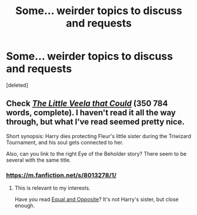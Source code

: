#+TITLE: Some... weirder topics to discuss and requests

* Some... weirder topics to discuss and requests
:PROPERTIES:
:Score: 9
:DateUnix: 1401166846.0
:DateShort: 2014-May-27
:FlairText: Request
:END:
[deleted]


** Check /[[https://www.fanfiction.net/s/5490079/1/The-Little-Veela-that-Could][The Little Veela that Could]]/ (350 784 words, complete). I haven't read it all the way through, but what I've read seemed pretty nice.

Short synopsis: Harry dies protecting Fleur's little sister during the Triwizard Tournament, and his soul\spirit gets connected to her.

Also, can you link to the right Eye of the Beholder story? There seem to be several with the same title.
:PROPERTIES:
:Author: OutOfNiceUsernames
:Score: 5
:DateUnix: 1401171393.0
:DateShort: 2014-May-27
:END:

*** [[https://m.fanfiction.net/s/8013278/1/]]
:PROPERTIES:
:Score: 3
:DateUnix: 1401207386.0
:DateShort: 2014-May-27
:END:

**** This is relevant to my interests.

Have you read [[https://www.fanfiction.net/s/2973799/1/Equal-and-Opposite][Equal and Opposite]]? It's not Harry's sister, but close enough.
:PROPERTIES:
:Author: deirox
:Score: 2
:DateUnix: 1401221024.0
:DateShort: 2014-May-28
:END:
